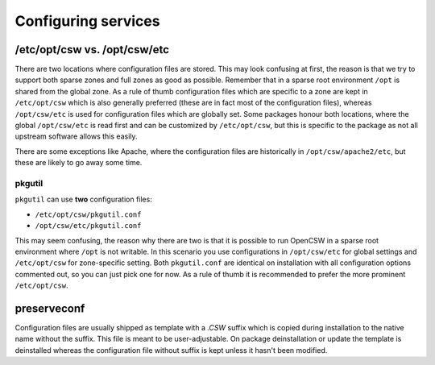 ====================
Configuring services
====================

/etc/opt/csw vs. /opt/csw/etc
-----------------------------

There are two locations where configuration files are stored. This may look
confusing at first, the reason is that we try to support both sparse zones and
full zones as good as possible.  Remember that in a sparse root environment
``/opt`` is shared from the global zone. As a rule of thumb configuration files
which are specific to a zone are kept in ``/etc/opt/csw`` which is also
generally preferred (these are in fact most of the configuration files),
whereas ``/opt/csw/etc`` is used for configuration files which are globally
set. Some packages honour both locations, where the global ``/opt/csw/etc`` is
read first and can be customized by ``/etc/opt/csw``, but this is specific to
the package as not all upstream software allows this easily.

There are some exceptions like Apache, where the configuration files are
historically in ``/opt/csw/apache2/etc``, but these are likely to go away some
time.

pkgutil
+++++++

``pkgutil`` can use **two** configuration files:

- ``/etc/opt/csw/pkgutil.conf``
- ``/opt/csw/etc/pkgutil.conf``

This may seem confusing, the reason why there are two is that it is possible to
run OpenCSW in a sparse root environment where ``/opt`` is not writable. In
this scenario you use configurations in ``/opt/csw/etc`` for global settings
and ``/etc/opt/csw`` for zone-specific setting. Both ``pkgutil.conf`` are
identical on installation with all configuration options commented out, so you
can just pick one for now. As a rule of thumb it is recommended to prefer the
more prominent ``/etc/opt/csw``. 

preserveconf
------------

Configuration files are usually shipped as template with a `.CSW` suffix which
is copied during installation to the native name without the suffix. This file
is meant to be user-adjustable. On package deinstallation or update the
template is deinstalled whereas the configuration file without suffix is kept
unless it hasn't been modified.
